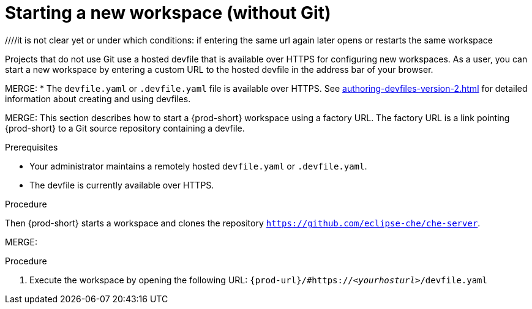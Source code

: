 [id="starting-a-new-workspace-without-git_{context}"]
= Starting a new workspace (without Git)

//[id="creating-a-workspace-from-a-publicly-accessible-standalone-devfile-using-http_{context}"]
//= Creating a workspace from a publicly accessible standalone devfile using HTTP

////
THIS CREATES AND STARTS THE NEW WORKSPACE
LATER NEED TO DESCRIBE HOW TO:
  REOPEN AFTER (ACCIDENTALLY) CLOSING THE BROWSER TAB/WINDOW
  STOP
  RESTART/REOPEN?
  MODIFY? (DEVFILE?)
  DELETE/REMOVE
NB: other terms used in the equivalent procs in the old docs: execute a (new) workspace, run a (new) workspace.
////
////it is not clear yet or under which conditions: if entering the same url again later opens or restarts the same workspace

////
Alternative procedure that can be mentioned:
In the {prod-short} Dashboard:
.(check the running UI which tab to describe here)
. Enter the url of the remote publicly accessible standalone devfile in the *URL of devfile* field and click *Load devfile*.
more info for inspiration: https://www.eclipse.org/che/docs/che-7/end-user-guide/importing-the-source-code-of-a-project-into-a-workspace/#creating-a-custom-workspace-from-the-dashboard_che
////

Projects that do not use Git use a hosted devfile that is available over HTTPS for configuring new workspaces. As a user, you can start a new workspace by entering a custom URL to the hosted devfile in the address bar of your browser.

MERGE:
* The `devfile.yaml` or `.devfile.yaml` file is available over HTTPS. See xref:authoring-devfiles-version-2.adoc[] for detailed information about creating and using devfiles.

MERGE:
This section describes how to start a {prod-short} workspace using a factory URL. The factory URL is a link pointing {prod-short} to a Git source repository containing a devfile. 

.Prerequisites

* Your administrator maintains a remotely hosted `devfile.yaml` or `.devfile.yaml`.
//HERE LINK TO THE RELEVANT PROCEDURE IN THE ADMIN GUIDE
* The devfile is currently available over HTTPS.

.Procedure

//i'm adding a separate concept module about logging in to {prod-short}

//this sentence looks like it belongs in the intro par. consider moving it there and provide a more verification-focused procedure step:
Then {prod-short} starts a workspace and clones the repository `https://github.com/eclipse-che/che-server`.

MERGE:
=========================================================================
.Procedure
. Execute the workspace by opening the following URL: `pass:c,a,q[{prod-url}/#https://__<yourhosturl>__/devfile.yaml]`

ifeval::["{project-context}" == "che"]
.Example
[subs="+quotes"]
----
https://workspaces.openshift.com/f?url=https://github.com/eclipse/che-docs
----
endif::[]
================================================================================

